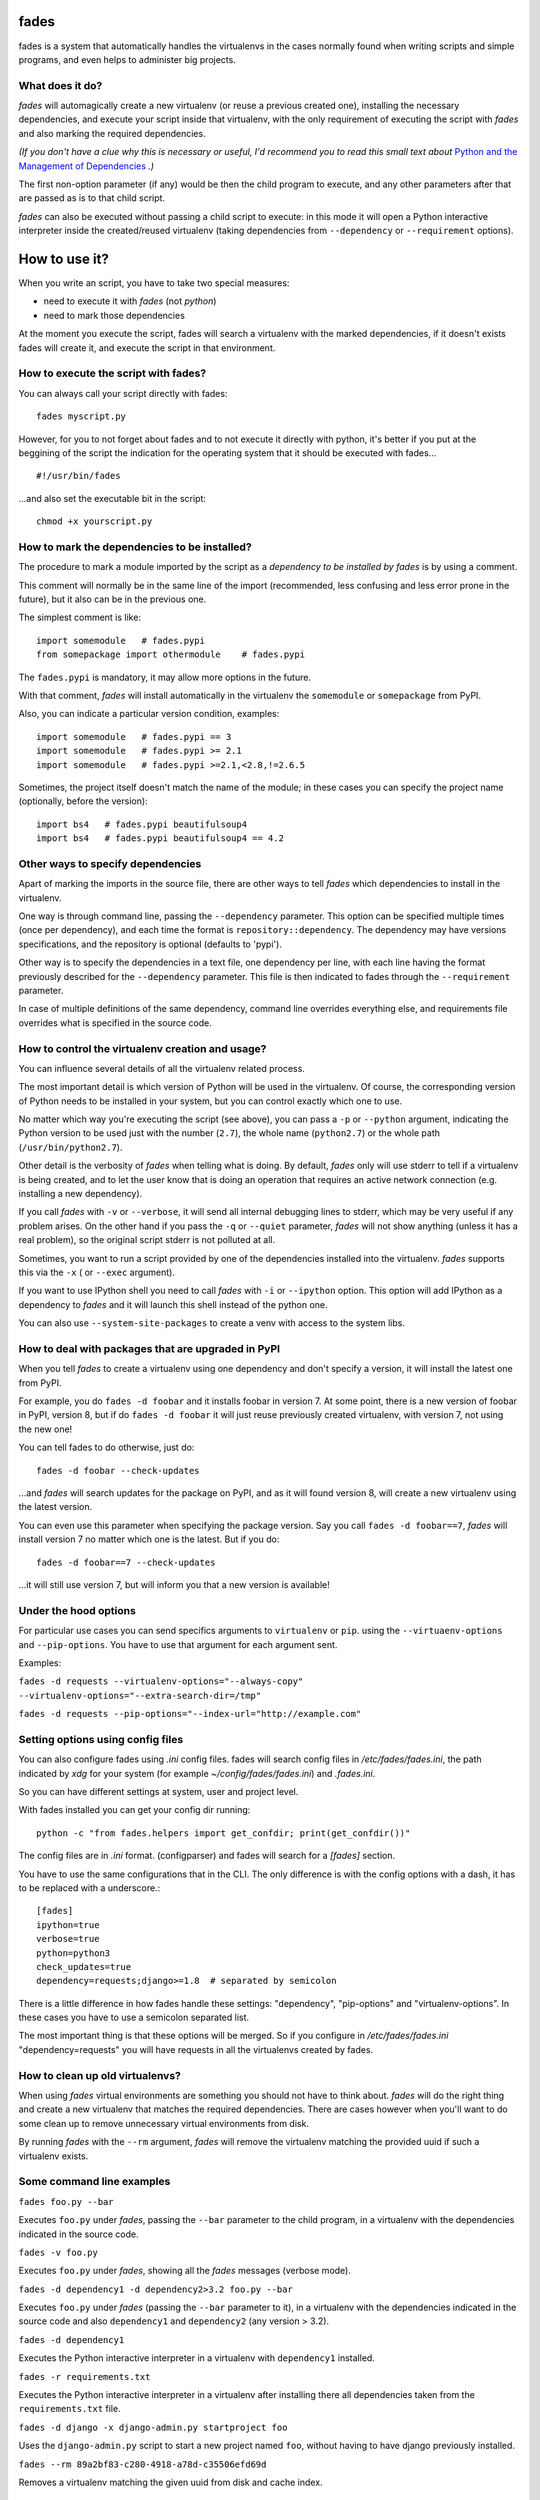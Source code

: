 fades
=====

.. image:: https://travis-ci.org/PyAr/fades.svg?branch=master
    :target: https://travis-ci.org/PyAr/fades
.. image:: https://readthedocs.org/projects/fades/badge/?version=latest
    :target: http://fades.readthedocs.org/en/latest/?badge=latest
         :alt: Documentation Status
.. image:: https://badge.fury.io/py/fades.svg
    :target: https://badge.fury.io/py/fades
.. image:: https://coveralls.io/repos/PyAr/fades/badge.svg?branch=master&service=github
    :target: https://coveralls.io/github/PyAr/fades?branch=master


fades is a system that automatically handles the virtualenvs in the
cases normally found when writing scripts and simple programs, and
even helps to administer big projects.

.. image:: https://raw.githubusercontent.com/PyAr/fades/master/resources/logo256.png


What does it do?
----------------

*fades* will automagically create a new virtualenv (or reuse a previous
created one), installing the necessary dependencies, and execute
your script inside that virtualenv, with the only requirement
of executing the script with *fades* and also marking the required
dependencies.

*(If you don't have a clue why this is necessary or useful, I'd recommend you
to read this small text about* `Python and the Management of Dependencies
<https://github.com/PyAr/fades/blob/master/docs/pydepmanag.rst>`_ *.)*

The first non-option parameter (if any) would be then the child program
to execute, and any other parameters after that are passed as is to that
child script.

*fades* can also be executed without passing a child script to execute:
in this mode it will open a Python interactive interpreter inside the
created/reused virtualenv (taking dependencies from ``--dependency`` or
``--requirement`` options).


How to use it?
==============

When you write an script, you have to take two special measures:

- need to execute it with *fades* (not *python*)

- need to mark those dependencies

At the moment you execute the script, fades will search a
virtualenv with the marked dependencies, if it doesn't exists
fades will create it, and execute the script in that environment.


How to execute the script with fades?
-------------------------------------

You can always call your script directly with fades::

    fades myscript.py

However, for you to not forget about fades and to not execute it
directly with python, it's better if you put at the beggining of
the script the indication for the operating system that it should
be executed with fades... ::

    #!/usr/bin/fades

...and also set the executable bit in the script::

    chmod +x yourscript.py


How to mark the dependencies to be installed?
---------------------------------------------

The procedure to mark a module imported by the script as a *dependency
to be installed by fades* is by using a comment.

This comment will normally be in the same line of the import (recommended,
less confusing and less error prone in the future), but it also can be in
the previous one.

The simplest comment is like::

    import somemodule   # fades.pypi
    from somepackage import othermodule    # fades.pypi

The ``fades.pypi`` is mandatory, it may allow more options in the future.

With that comment, *fades* will install automatically in the virtualenv the
``somemodule`` or ``somepackage`` from PyPI.

Also, you can indicate a particular version condition, examples::

    import somemodule   # fades.pypi == 3
    import somemodule   # fades.pypi >= 2.1
    import somemodule   # fades.pypi >=2.1,<2.8,!=2.6.5

Sometimes, the project itself doesn't match the name of the module; in
these cases you can specify the project name (optionally, before the
version)::

    import bs4   # fades.pypi beautifulsoup4
    import bs4   # fades.pypi beautifulsoup4 == 4.2


Other ways to specify dependencies
----------------------------------

Apart of marking the imports in the source file, there are other ways
to tell *fades* which dependencies to install in the virtualenv.

One way is through command line, passing the ``--dependency`` parameter.
This option can be specified multiple times (once per dependency), and
each time the format is ``repository::dependency``. The dependency may
have versions specifications, and the repository is optional (defaults
to 'pypi').

Other way is to specify the dependencies in a text file, one dependency
per line, with each line having the format previously described for
the ``--dependency`` parameter. This file is then indicated to fades
through the ``--requirement`` parameter.

In case of multiple definitions of the same dependency, command line
overrides everything else, and requirements file overrides what is
specified in the source code.


How to control the virtualenv creation and usage?
-------------------------------------------------

You can influence several details of all the virtualenv related process.

The most important detail is which version of Python will be used in
the virtualenv. Of course, the corresponding version of Python needs to
be installed in your system, but you can control exactly which one to use.

No matter which way you're executing the script (see above), you can
pass a ``-p`` or ``--python`` argument, indicating the Python version to
be used just with the number (``2.7``), the whole name (``python2.7``) or
the whole path (``/usr/bin/python2.7``).

Other detail is the verbosity of *fades* when telling what is doing. By
default, *fades* only will use stderr to tell if a virtualenv is being
created, and to let the user know that is doing an operation that
requires an active network connection (e.g. installing a new dependency).

If you call *fades* with ``-v`` or ``--verbose``, it will send all internal
debugging lines to stderr, which may be very useful if any problem arises.
On the other hand if you pass the ``-q`` or ``--quiet`` parameter, *fades*
will not show anything (unless it has a real problem), so the original
script stderr is not polluted at all.

Sometimes, you want to run a script provided by one of the dependencies
installed into the virtualenv. *fades* supports this via the ``-x`` (
or ``--exec`` argument).

If you want to use IPython shell you need to call *fades* with ``-i`` or
``--ipython`` option. This option will add IPython as a dependency to *fades*
and it will launch this shell instead of the python one.

You can also use ``--system-site-packages`` to create a venv with access to the system libs.


How to deal with packages that are upgraded in PyPI
---------------------------------------------------

When you tell *fades* to create a virtualenv using one dependency and
don't specify a version, it will install the latest one from PyPI.

For example, you do ``fades -d foobar`` and it installs foobar in
version 7. At some point, there is a new version of foobar in PyPI,
version 8, but if do ``fades -d foobar`` it will just reuse previously
created virtualenv, with version 7, not using the new one!

You can tell fades to do otherwise, just do::

    fades -d foobar --check-updates

...and *fades* will search updates for the package on PyPI, and as it will
found version 8, will create a new virtualenv using the latest version.

You can even use this parameter when specifying the package version. Say
you call ``fades -d foobar==7``, *fades* will install version 7 no matter
which one is the latest. But if you do::

    fades -d foobar==7 --check-updates

...it will still use version 7, but will inform you that a new version
is available!


Under the hood options
----------------------

For particular use cases you can send specifics arguments to ``virtualenv`` or ``pip``. using the
``--virtuaenv-options`` and ``--pip-options``. You have to use that argument for each argument
sent.

Examples:

``fades -d requests --virtualenv-options="--always-copy" --virtualenv-options="--extra-search-dir=/tmp"``

``fades -d requests --pip-options="--index-url="http://example.com"``

Setting options using config files
----------------------------------

You can also configure fades using `.ini` config files. fades will search config files in
`/etc/fades/fades.ini`, the path indicated by `xdg` for your system
(for example `~/config/fades/fades.ini`) and `.fades.ini`.

So you can have different settings at system, user and project level.

With fades installed you can get your config dir running::

    python -c "from fades.helpers import get_confdir; print(get_confdir())"


The config files are in `.ini` format. (configparser) and fades will search for a `[fades]` section.

You have to use the same configurations that in the CLI. The only difference is with the config
options with a dash, it has to be replaced with a underscore.::

    [fades]
    ipython=true
    verbose=true
    python=python3
    check_updates=true
    dependency=requests;django>=1.8  # separated by semicolon

There is a little difference in how fades handle these settings: "dependency", "pip-options" and
"virtualenv-options". In these cases you have to use a semicolon separated list.

The most important thing is that these options will be merged. So if you configure in
`/etc/fades/fades.ini` "dependency=requests" you will have requests in all the virtualenvs
created by fades.

How to clean up old virtualenvs?
--------------------------------

When using *fades* virtual environments are something you should not have to think about.
*fades* will do the right thing and create a new virtualenv that matches the required
dependencies. There are cases however when you'll want to do some clean up to remove
unnecessary virtual environments from disk.

By running *fades* with the ``--rm`` argument, *fades* will remove the virtualenv
matching the provided uuid if such a virtualenv exists.


Some command line examples
--------------------------

``fades foo.py --bar``

Executes ``foo.py`` under *fades*, passing the ``--bar`` parameter to the child program, in a virtualenv with the dependencies indicated in the source code.

``fades -v foo.py``

Executes ``foo.py`` under *fades*, showing all the *fades* messages (verbose mode).

``fades -d dependency1 -d dependency2>3.2 foo.py --bar``

Executes ``foo.py`` under *fades* (passing the ``--bar`` parameter to it), in a virtualenv with the dependencies indicated in the source code and also ``dependency1`` and ``dependency2`` (any version > 3.2).

``fades -d dependency1``

Executes the Python interactive interpreter in a virtualenv with ``dependency1`` installed.

``fades -r requirements.txt``

Executes the Python interactive interpreter in a virtualenv after installing there all dependencies taken from the ``requirements.txt`` file.

``fades -d django -x django-admin.py startproject foo``

Uses the ``django-admin.py`` script to start a new project named ``foo``, without having to have django previously installed.

``fades --rm 89a2bf83-c280-4918-a78d-c35506efd69d``

Removes a virtualenv matching the given uuid from disk and cache index.


What if Python is updated in my system?
---------------------------------------

The virtualenvs created by fades depend on the Python version used to
create them, considering its major and minor version.

This means that if run fades with a Python version and then run it again
with a different Python version, it may need to create a new virtualenv.

Let's see some examples. Let's say you run fades with ``python``, which
is a symlink in your ``/usr/bin/`` to ``python3.4`` (running it directly
by hand or because fades is installed to use that Python version).

If you have Python 3.4.2 installed in your system, and it's upgraded to
Python 3.4.3, fades will keep reusing the already created virtualenvs, as
only the micro version changed, not minor or major.

But if Python 3.5 is installed in your system, and the default ``python``
is pointed to this new one, fades will start creating all the
virtualenvs again, with this new version.

This is a good thing, because you want that the dependencies installed
with one specific Python in the virtualenv are kept being used by the
same Python version.

However, if you want to avoid this behaviour, be sure to always call fades
with the specific Python version (``/usr/bin/python3.4`` or ``python3.4``,
for example), so it won't matter if a new version is available in the
system.


How to install it
=================

Several instructions to install ``fades`` in different platforms.

Simplest way
------------

In some systems you can install ``fades`` directly, no needing to
install previously any dependency.

If you are in debian unstable or testing, just do:

    sudo apt-get install fades

For Arch linux:

    yaourt -S fades

Else, keep reading to know how to install the dependencies first, and
``fades`` in your system next.


Dependencies
------------

Fades depends on the ``pkg_resources`` package, that comes in with
``setuptools``. It's installed almost everywhere, but in any case,
you can install it in Ubuntu/Debian with::

    apt-get install python3-setuptools

And on Archlinux with::

    pacman -S python-setuptools

It also depends on ``python-xdg`` package. This package should be
installed on any GNU/Linux OS wiht a freedesktop.org GUI. However it
is an **optional** dependency.

You can install it in Ubuntu/Debian with::

    apt-get install python3-xdg

And on Archlinux with::

    pacman -S python-xdg

Fades also needs the `virtualenv <https://virtualenv.pypa.io/en/latest/>` package to
support different Python versions for child execution. (see `--python` argument.)


For others debian and ubuntu
----------------------------

If you are NOT in debian unstable or testing (if you are, see
above for better instructions), you can use this
`.deb <http://taniquetil.com.ar/fades/fades-latest.deb>`_.

Download it and install doing::

    sudo dpkg -i fades-latest.deb


Using pip if you want
----------------------
::

    pip3 install fades


Multiplatform tarball
---------------------

Finally you can always get the multiplatform tarball and install
it in the old fashion way::

    wget http://taniquetil.com.ar/fades/fades-latest.tar.gz
    tar -xf fades-latest.tar.gz
    cd fades-*
    sudo ./setup.py install


Can I try it without installing it?
-----------------------------------

Yes! Branch the project and use the executable::

    git clone https://github.com/PyAr/fades.git
    cd fades
    bin/fades your_script.py


What about Windows?
-------------------

Windows is a platform supported by fades.

However, we don't have a proper Windows installer (a ``.exe`` or
``.msi``), but you can install it using ``pip``, or from the tarball,
or try it directly from the project. All these options are properly
described above.

We *do* want to have a Windows installer. If you can help us in this
regard, please contact us. Also we would want a Travis running in
Windows so that GitHub runs all the tests in this platform too before
landing any code. Thanks!


Get some help, give some feedback
=================================

You can ask any question or send any recommendation or request to
the `mailing list <http://listas.python.org.ar/mailman/listinfo/fades>`_.

Come chat with us on IRC. The #fades channel is located at the `Freenode <http://freenode.net/>`_ network.

Also, you can open an issue
`here <https://github.com/PyAr/fades/issues/new>`_ (please do if you
find any problem!).

Thanks in advance for your time.


Development
===========

See the documentation for detailed instructions about `how to setup everything and
develop fades <https://fades.rtfd.org/>`_.

